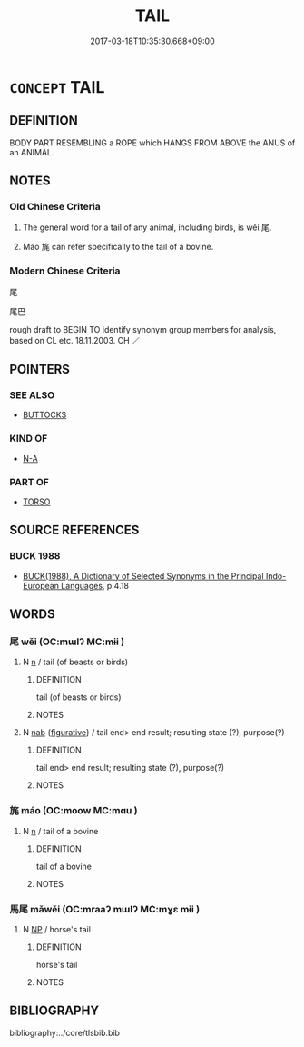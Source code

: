 # -*- mode: mandoku-tls-view -*-
#+TITLE: TAIL
#+DATE: 2017-03-18T10:35:30.668+09:00        
#+STARTUP: content
* =CONCEPT= TAIL
:PROPERTIES:
:CUSTOM_ID: uuid-f9403b9d-aec6-4063-b05e-5afa0cfc3797
:SYNONYM+:  BRUSH
:SYNONYM+:  SCUT
:SYNONYM+:  DOCK
:SYNONYM+:  TAIL FEATHERS
:SYNONYM+:  HINDQUARTERS
:TR_ZH: 尾巴
:END:
** DEFINITION

BODY PART RESEMBLING a ROPE which HANGS FROM ABOVE the ANUS of an ANIMAL.

** NOTES

*** Old Chinese Criteria
1. The general word for a tail of any animal, including birds, is wěi 尾.

2. Máo 旄 can refer specifically to the tail of a bovine.

*** Modern Chinese Criteria
尾

尾巴

rough draft to BEGIN TO identify synonym group members for analysis, based on CL etc. 18.11.2003. CH ／

** POINTERS
*** SEE ALSO
 - [[tls:concept:BUTTOCKS][BUTTOCKS]]

*** KIND OF
 - [[tls:concept:N-A][N-A]]

*** PART OF
 - [[tls:concept:TORSO][TORSO]]

** SOURCE REFERENCES
*** BUCK 1988
 - [[cite:BUCK-1988][BUCK(1988), A Dictionary of Selected Synonyms in the Principal Indo-European Languages]], p.4.18

** WORDS
   :PROPERTIES:
   :VISIBILITY: children
   :END:
*** 尾 wěi (OC:mɯlʔ MC:mɨi )
:PROPERTIES:
:CUSTOM_ID: uuid-dd0cdeb9-0425-4444-9845-efb30df63bb8
:Char+: 尾(44,4/7) 
:GY_IDS+: uuid-00d353e0-1d92-479b-9d11-9dc594b08356
:PY+: wěi     
:OC+: mɯlʔ     
:MC+: mɨi     
:END: 
**** N [[tls:syn-func::#uuid-8717712d-14a4-4ae2-be7a-6e18e61d929b][n]] / tail (of beasts or birds)
:PROPERTIES:
:CUSTOM_ID: uuid-5d9addda-f82f-41b7-bd74-7894634c1afc
:END:
****** DEFINITION

tail (of beasts or birds)

****** NOTES

**** N [[tls:syn-func::#uuid-76be1df4-3d73-4e5f-bbc2-729542645bc8][nab]] {[[tls:sem-feat::#uuid-2e48851c-928e-40f0-ae0d-2bf3eafeaa17][figurative]]} / tail end> end result; resulting state (?), purpose(?)
:PROPERTIES:
:CUSTOM_ID: uuid-5c2fd8ac-3118-4468-95d0-08edb624e3de
:END:
****** DEFINITION

tail end> end result; resulting state (?), purpose(?)

****** NOTES

*** 旄 máo (OC:moow MC:mɑu )
:PROPERTIES:
:CUSTOM_ID: uuid-0001236e-d046-42aa-80ab-28f52c89310d
:Char+: 旄(70,6/10) 
:GY_IDS+: uuid-6645cf96-3ee7-40be-a8e5-8f42bc928b4e
:PY+: máo     
:OC+: moow     
:MC+: mɑu     
:END: 
**** N [[tls:syn-func::#uuid-8717712d-14a4-4ae2-be7a-6e18e61d929b][n]] / tail of a bovine
:PROPERTIES:
:CUSTOM_ID: uuid-a130c2e7-371d-436f-be50-894f32fac9d0
:END:
****** DEFINITION

tail of a bovine

****** NOTES

*** 馬尾 mǎwěi (OC:mraaʔ mɯlʔ MC:mɣɛ mɨi )
:PROPERTIES:
:CUSTOM_ID: uuid-a0078edd-0dda-4c72-8125-424627aefc00
:Char+: 馬(187,0/10) 尾(44,4/7) 
:GY_IDS+: uuid-a141479b-79db-4030-a7ce-84f16883762b uuid-00d353e0-1d92-479b-9d11-9dc594b08356
:PY+: mǎ wěi    
:OC+: mraaʔ mɯlʔ    
:MC+: mɣɛ mɨi    
:END: 
**** N [[tls:syn-func::#uuid-a8e89bab-49e1-4426-b230-0ec7887fd8b4][NP]] / horse's tail
:PROPERTIES:
:CUSTOM_ID: uuid-15b29e9e-cf1b-4115-bad4-e75ea929a631
:END:
****** DEFINITION

horse's tail

****** NOTES

** BIBLIOGRAPHY
bibliography:../core/tlsbib.bib
